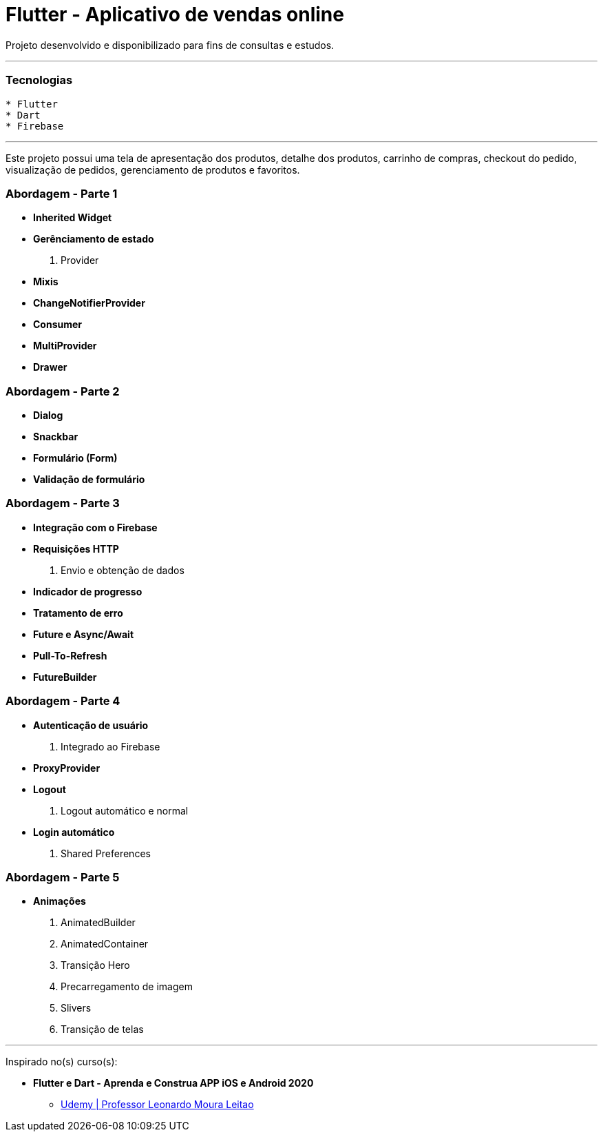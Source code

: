 = Flutter - Aplicativo de vendas online

Projeto desenvolvido e disponibilizado para fins de consultas e estudos.

---

=== Tecnologias
----
* Flutter
* Dart
* Firebase
----

---

Este projeto possui uma tela de apresentação dos produtos, detalhe dos produtos, carrinho de compras, checkout do pedido, visualização de pedidos, gerenciamento de produtos e favoritos.

=== Abordagem - Parte 1
* *Inherited Widget*
* *Gerênciamento de estado*
    . Provider
* *Mixis*
* *ChangeNotifierProvider*
* *Consumer*
* *MultiProvider*
* *Drawer*

=== Abordagem - Parte 2
* *Dialog*
* *Snackbar*
* *Formulário (Form)*
* *Validação de formulário*

=== Abordagem - Parte 3
* *Integração com o Firebase*
* *Requisições HTTP*
    . Envio e obtenção de dados
* *Indicador de progresso*
* *Tratamento de erro*
* *Future e Async/Await*
* *Pull-To-Refresh*
* *FutureBuilder*

=== Abordagem - Parte 4
* *Autenticação de usuário*
    . Integrado ao Firebase
* *ProxyProvider*
* *Logout*
    . Logout automático e normal
* *Login automático*
    . Shared Preferences

=== Abordagem - Parte 5
* *Animações*
    . AnimatedBuilder
    . AnimatedContainer
    . Transição Hero
    . Precarregamento de imagem
    . Slivers
    . Transição de telas

---

Inspirado no(s) curso(s):

* *Flutter e Dart - Aprenda e Construa APP iOS e Android 2020*
- https://www.udemy.com/course/curso-flutter/[Udemy | Professor Leonardo Moura Leitao]

